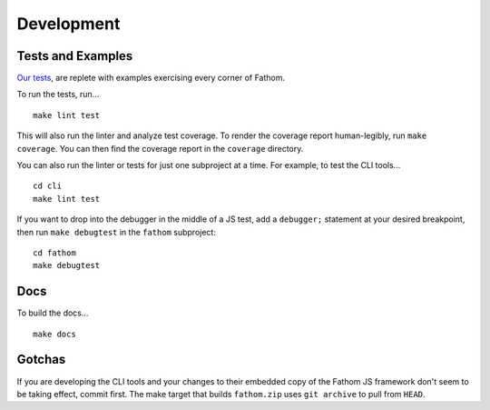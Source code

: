 ===========
Development
===========

Tests and Examples
==================

`Our tests <https://github.com/mozilla/fathom/tree/master/test>`_, are replete with examples exercising every corner of Fathom.

To run the tests, run... ::

    make lint test

This will also run the linter and analyze test coverage. To render the coverage report human-legibly, run ``make coverage``. You can then find the coverage report in the ``coverage`` directory.

You can also run the linter or tests for just one subproject at a time. For example, to test the CLI tools... ::

    cd cli
    make lint test

If you want to drop into the debugger in the middle of a JS test, add a ``debugger;`` statement at your desired breakpoint, then run ``make debugtest`` in the ``fathom`` subproject::

    cd fathom
    make debugtest

Docs
====

To build the docs... ::

    make docs

Gotchas
=======

If you are developing the CLI tools and your changes to their embedded copy of the Fathom JS framework don't seem to be taking effect, commit first. The make target that builds ``fathom.zip`` uses ``git archive`` to pull from ``HEAD``.
